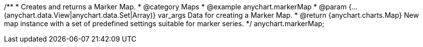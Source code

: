 /**
 * Creates and returns a Marker Map.
 * @category Maps
 * @example anychart.markerMap
 * @param {...(anychart.data.View|anychart.data.Set|Array)} var_args Data for creating a Marker Map.
 * @return {anychart.charts.Map} New map instance with a set of predefined settings suitable for marker series.
 */
anychart.markerMap;

